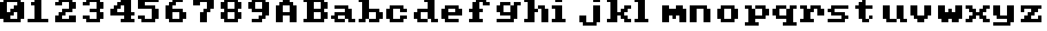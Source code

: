 SplineFontDB: 3.0
FontName: Sierra1
FullName: Sierra1
FamilyName: Sierra1
Weight: Book
Copyright: Copyright (c) 2018, Fabrizio,,,
Version: 001.000
ItalicAngle: 0
UnderlinePosition: -120
UnderlineWidth: 40
Ascent: 640
Descent: 160
InvalidEm: 0
sfntRevision: 0x00010000
LayerCount: 2
Layer: 0 1 "Back" 1
Layer: 1 1 "Fore" 0
XUID: [1021 183 -1231347742 5813814]
StyleMap: 0x0000
FSType: 0
OS2Version: 4
OS2_WeightWidthSlopeOnly: 0
OS2_UseTypoMetrics: 1
CreationTime: 1536677697
ModificationTime: 1537133884
PfmFamily: 17
TTFWeight: 400
TTFWidth: 5
LineGap: 72
VLineGap: 0
Panose: 2 0 5 3 0 0 0 0 0 0
OS2TypoAscent: 640
OS2TypoAOffset: 0
OS2TypoDescent: -160
OS2TypoDOffset: 0
OS2TypoLinegap: 72
OS2WinAscent: 800
OS2WinAOffset: 0
OS2WinDescent: 0
OS2WinDOffset: 0
HheadAscent: 800
HheadAOffset: 0
HheadDescent: 0
HheadDOffset: 0
OS2SubXSize: 520
OS2SubYSize: 560
OS2SubXOff: 0
OS2SubYOff: 112
OS2SupXSize: 520
OS2SupYSize: 560
OS2SupXOff: 0
OS2SupYOff: 384
OS2StrikeYSize: 39
OS2StrikeYPos: 207
OS2Vendor: 'PfEd'
OS2CodePages: 00000001.00000000
OS2UnicodeRanges: 00000001.00000000.00000000.00000000
MarkAttachClasses: 1
DEI: 91125
ShortTable: cvt  2
  26
  507
EndShort
ShortTable: maxp 16
  1
  0
  6
  32
  8
  0
  0
  2
  0
  1
  1
  0
  64
  46
  0
  0
EndShort
LangName: 1033 "" "" "Regular" "FontForge 2.0 : Sierra1 : 13-9-2018"
GaspTable: 1 65535 2 0
Encoding: UnicodeBmp
UnicodeInterp: none
NameList: AGL For New Fonts
DisplaySize: -48
AntiAlias: 1
FitToEm: 0
WinInfo: 64 16 4
BeginPrivate: 0
EndPrivate
Grid
-1099 1040 m 0
 -1099 -560 l 1024
EndSplineSet
BeginChars: 65539 42

StartChar: .notdef
Encoding: 65536 -1 0
Width: 288
Flags: W
TtInstrs:
PUSHB_2
 1
 0
MDAP[rnd]
ALIGNRP
PUSHB_3
 7
 4
 0
MIRP[min,rnd,black]
SHP[rp2]
PUSHB_2
 6
 5
MDRP[rp0,min,rnd,grey]
ALIGNRP
PUSHB_3
 3
 2
 0
MIRP[min,rnd,black]
SHP[rp2]
SVTCA[y-axis]
PUSHB_2
 3
 0
MDAP[rnd]
ALIGNRP
PUSHB_3
 5
 4
 0
MIRP[min,rnd,black]
SHP[rp2]
PUSHB_3
 7
 6
 1
MIRP[rp0,min,rnd,grey]
ALIGNRP
PUSHB_3
 1
 2
 0
MIRP[min,rnd,black]
SHP[rp2]
EndTTInstrs
LayerCount: 2
Fore
SplineSet
26 0 m 1,0,-1
 26 533 l 1,1,-1
 236 533 l 1,2,-1
 236 0 l 1,3,-1
 26 0 l 1,0,-1
52 26 m 1,4,-1
 210 26 l 1,5,-1
 210 507 l 1,6,-1
 52 507 l 1,7,-1
 52 26 l 1,4,-1
EndSplineSet
EndChar

StartChar: .null
Encoding: 65537 -1 1
Width: 0
Flags: W
LayerCount: 2
EndChar

StartChar: nonmarkingreturn
Encoding: 65538 -1 2
Width: 266
Flags: W
LayerCount: 2
EndChar

StartChar: zero
Encoding: 48 48 3
Width: 800
Flags: W
LayerCount: 2
Fore
SplineSet
400 500 m 1,0,-1
 500 500 l 1,1,-1
 500 300 l 1,2,-1
 400 300 l 1,3,-1
 400 500 l 1,0,-1
300 400 m 1,4,-1
 400 400 l 1,5,-1
 400 200 l 1,6,-1
 300 200 l 1,7,-1
 300 400 l 1,4,-1
200 300 m 1,8,-1
 300 300 l 1,9,-1
 300 100 l 1,10,-1
 200 100 l 1,11,-1
 200 300 l 1,8,-1
0 600 m 1,12,-1
 200 600 l 1,13,-1
 200 100 l 1,14,-1
 0 100 l 1,15,-1
 0 600 l 1,12,-1
500 600 m 1,16,-1
 700 600 l 1,17,-1
 700 100 l 1,18,-1
 500 100 l 1,19,-1
 500 600 l 1,16,-1
100 700 m 1,20,-1
 600 700 l 1,21,-1
 600 600 l 1,22,-1
 100 600 l 1,23,-1
 100 700 l 1,20,-1
100 100 m 1,24,-1
 600 100 l 1,25,-1
 600 0 l 1,26,-1
 100 0 l 5,27,-1
 100 100 l 1,24,-1
EndSplineSet
EndChar

StartChar: one
Encoding: 49 49 4
Width: 800
Flags: W
LayerCount: 2
Fore
SplineSet
100 600 m 1,0,-1
 200 600 l 1,1,-1
 200 500 l 1,2,-1
 100 500 l 1,3,-1
 100 600 l 1,0,-1
200 700 m 1,4,-1
 400 700 l 1,5,-1
 400 100 l 1,6,-1
 200 100 l 1,7,-1
 200 700 l 1,4,-1
0 100 m 1,8,-1
 600 100 l 1,9,-1
 600 0 l 1,10,-1
 0 0 l 1,11,-1
 0 100 l 1,8,-1
EndSplineSet
EndChar

StartChar: two
Encoding: 50 50 5
Width: 800
Flags: W
LayerCount: 2
Fore
SplineSet
0 600 m 1,0,-1
 200 600 l 1,1,-1
 200 500 l 1,2,-1
 0 500 l 1,3,-1
 0 600 l 1,0,-1
100 700 m 1,4,-1
 500 700 l 1,5,-1
 500 600 l 1,6,-1
 100 600 l 5,7,-1
 100 700 l 1,4,-1
400 600 m 1,8,-1
 600 600 l 1,9,-1
 600 400 l 1,10,-1
 400 400 l 1,11,-1
 400 600 l 1,8,-1
200 400 m 1,12,-1
 500 400 l 1,13,-1
 500 300 l 1,14,-1
 200 300 l 1,15,-1
 200 400 l 1,12,-1
100 300 m 1,16,-1
 300 300 l 1,17,-1
 300 200 l 1,18,-1
 100 200 l 1,19,-1
 100 300 l 1,16,-1
400 200 m 1,20,-1
 600 200 l 1,21,-1
 600 100 l 1,22,-1
 400 100 l 1,23,-1
 400 200 l 1,20,-1
0 200 m 1,24,-1
 200 200 l 1,25,-1
 200 100 l 1,26,-1
 0 100 l 1,27,-1
 0 200 l 1,24,-1
0 100 m 1,28,-1
 600 100 l 1,29,-1
 600 0 l 1,30,-1
 0 0 l 1,31,-1
 0 100 l 1,28,-1
EndSplineSet
EndChar

StartChar: three
Encoding: 51 51 6
Width: 800
VWidth: 0
LayerCount: 2
Fore
SplineSet
200 400 m 1,0,-1
 500 400 l 1,1,-1
 500 300 l 1,2,-1
 200 300 l 1,3,-1
 200 400 l 1,0,-1
400 400 m 1,4,-1
 600 400 l 1,5,-1
 600 600 l 1,6,-1
 400 600 l 1,7,-1
 400 400 l 1,4,-1
100 600 m 1,8,-1
 500 600 l 1,9,-1
 500 700 l 1,10,-1
 100 700 l 1,11,-1
 100 600 l 1,8,-1
0 600 m 1025,12,-1
0 500 m 1,13,-1
 200 500 l 1,14,-1
 200 600 l 1,15,-1
 0 600 l 1,16,-1
 0 500 l 1,13,-1
400 300 m 1,17,-1
 600 300 l 1,18,-1
 600 100 l 1,19,-1
 400 100 l 1,20,-1
 400 300 l 1,17,-1
100 100 m 1,21,-1
 500 100 l 1,22,-1
 500 0 l 1,23,-1
 100 0 l 1,24,-1
 100 100 l 1,21,-1
0 200 m 1,25,-1
 200 200 l 1,26,-1
 200 100 l 1,27,-1
 0 100 l 1,28,-1
 0 200 l 1,25,-1
EndSplineSet
EndChar

StartChar: four
Encoding: 52 52 7
Width: 800
VWidth: 0
LayerCount: 2
Fore
SplineSet
300 700 m 1,0,-1
 400 700 l 1,1,-1
 400 600 l 1,2,-1
 300 600 l 5,3,-1
 300 700 l 1,0,-1
200 600 m 1,4,-1
 400 600 l 1,5,-1
 400 500 l 1,6,-1
 200 500 l 1,7,-1
 200 600 l 1,4,-1
100 500 m 1,8,-1
 300 500 l 1,9,-1
 300 400 l 1,10,-1
 100 400 l 1,11,-1
 100 500 l 1,8,-1
400 700 m 1,12,-1
 600 700 l 1,13,-1
 600 300 l 1,14,-1
 400 300 l 1,15,-1
 400 700 l 1,12,-1
0 300 m 1025,16,-1
0 400 m 1,17,-1
 200 400 l 1,18,-1
 200 300 l 1,19,-1
 0 300 l 1,20,-1
 0 400 l 1,17,-1
400 200 m 1,21,-1
 600 200 l 1,22,-1
 600 100 l 1,23,-1
 400 100 l 1,24,-1
 400 200 l 1,21,-1
300 100 m 1,25,-1
 700 100 l 1,26,-1
 700 0 l 1,27,-1
 300 0 l 1,28,-1
 300 100 l 1,25,-1
0 300 m 1,29,-1
 700 300 l 1,30,-1
 700 200 l 1,31,-1
 0 200 l 1,32,-1
 0 300 l 1,29,-1
EndSplineSet
EndChar

StartChar: space
Encoding: 32 32 8
Width: 800
VWidth: 0
Flags: W
LayerCount: 2
EndChar

StartChar: five
Encoding: 53 53 9
Width: 800
VWidth: 0
LayerCount: 2
Fore
SplineSet
0 700 m 1,0,-1
 600 700 l 1,1,-1
 600 600 l 1,2,-1
 0 600 l 5,3,-1
 0 700 l 1,0,-1
0 600 m 1,4,-1
 200 600 l 1,5,-1
 200 500 l 1,6,-1
 0 500 l 1,7,-1
 0 600 l 1,4,-1
0 500 m 1,8,-1
 500 500 l 1,9,-1
 500 400 l 1,10,-1
 0 400 l 1,11,-1
 0 500 l 1,8,-1
400 400 m 1,12,-1
 600 400 l 1,13,-1
 600 100 l 1,14,-1
 400 100 l 1,15,-1
 400 400 l 1,12,-1
100 100 m 1,16,-1
 500 100 l 1,17,-1
 500 0 l 1,18,-1
 100 0 l 1,19,-1
 100 100 l 1,16,-1
0 200 m 1,20,-1
 200 200 l 1,21,-1
 200 100 l 1,22,-1
 0 100 l 1,23,-1
 0 200 l 1,20,-1
EndSplineSet
EndChar

StartChar: six
Encoding: 54 54 10
Width: 800
VWidth: 0
LayerCount: 2
Fore
SplineSet
200 700 m 1,0,-1
 500 700 l 1,1,-1
 500 600 l 1,2,-1
 200 600 l 5,3,-1
 200 700 l 1,0,-1
100 600 m 1,4,-1
 300 600 l 1,5,-1
 300 500 l 1,6,-1
 100 500 l 1,7,-1
 100 600 l 1,4,-1
200 400 m 1,8,-1
 500 400 l 1,9,-1
 500 300 l 1,10,-1
 200 300 l 1,11,-1
 200 400 l 1,8,-1
481 252 m 1025,12,-1
400 300 m 1,13,-1
 600 300 l 1,14,-1
 600 100 l 1,15,-1
 400 100 l 1,16,-1
 400 300 l 1,13,-1
0 500 m 1,17,-1
 200 500 l 1,18,-1
 200 100 l 1,19,-1
 0 100 l 1,20,-1
 0 500 l 1,17,-1
100 100 m 1,21,-1
 500 100 l 1,22,-1
 500 0 l 1,23,-1
 100 0 l 1,24,-1
 100 100 l 1,21,-1
EndSplineSet
EndChar

StartChar: seven
Encoding: 55 55 11
Width: 800
VWidth: 0
LayerCount: 2
Fore
SplineSet
200 300 m 1,0,-1
 400 300 l 1,1,-1
 400 0 l 1,2,-1
 200 0 l 5,3,-1
 200 300 l 1,0,-1
300 400 m 1,4,-1
 500 400 l 1,5,-1
 500 300 l 1,6,-1
 300 300 l 1,7,-1
 300 400 l 1,4,-1
400 600 m 1,8,-1
 600 600 l 1,9,-1
 600 400 l 1,10,-1
 400 400 l 1,11,-1
 400 600 l 1,8,-1
200 700 m 1,12,-1
 600 700 l 1,13,-1
 600 600 l 1,14,-1
 200 600 l 1,15,-1
 200 700 l 1,12,-1
0 700 m 1,16,-1
 200 700 l 1,17,-1
 200 500 l 1,18,-1
 0 500 l 1,19,-1
 0 700 l 1,16,-1
EndSplineSet
EndChar

StartChar: eight
Encoding: 56 56 12
Width: 800
VWidth: 0
LayerCount: 2
Fore
SplineSet
100 700 m 1,0,-1
 500 700 l 1,1,-1
 500 600 l 5,2,-1
 100 600 l 1,3,-1
 100 700 l 1,0,-1
100 400 m 1,4,-1
 500 400 l 1,5,-1
 500 300 l 1,6,-1
 100 300 l 1,7,-1
 100 400 l 1,4,-1
400 600 m 1,8,-1
 600 600 l 1,9,-1
 600 400 l 1,10,-1
 400 400 l 1,11,-1
 400 600 l 1,8,-1
0 600 m 1,12,-1
 200 600 l 1,13,-1
 200 400 l 1,14,-1
 0 400 l 1,15,-1
 0 600 l 1,12,-1
100 100 m 1,16,-1
 500 100 l 1,17,-1
 500 0 l 1,18,-1
 100 0 l 1,19,-1
 100 100 l 1,16,-1
400 300 m 1,20,-1
 600 300 l 1,21,-1
 600 100 l 1,22,-1
 400 100 l 1,23,-1
 400 300 l 1,20,-1
0 300 m 1,24,-1
 200 300 l 1,25,-1
 200 100 l 1,26,-1
 0 100 l 1,27,-1
 0 300 l 1,24,-1
EndSplineSet
EndChar

StartChar: nine
Encoding: 57 57 13
Width: 800
VWidth: 0
LayerCount: 2
Fore
SplineSet
100 400 m 1,0,-1
 400 400 l 1,1,-1
 400 300 l 5,2,-1
 100 300 l 1,3,-1
 100 400 l 1,0,-1
0 600 m 1,4,-1
 200 600 l 1,5,-1
 200 400 l 1,6,-1
 0 400 l 1,7,-1
 0 600 l 1,4,-1
100 700 m 1,8,-1
 500 700 l 1,9,-1
 500 600 l 1,10,-1
 100 600 l 1,11,-1
 100 700 l 1,8,-1
400 600 m 1,12,-1
 600 600 l 1,13,-1
 600 200 l 1,14,-1
 400 200 l 1,15,-1
 400 600 l 1,12,-1
300 200 m 1,16,-1
 500 200 l 1,17,-1
 500 100 l 1,18,-1
 300 100 l 1,19,-1
 300 200 l 1,16,-1
100 100 m 1,20,-1
 400 100 l 1,21,-1
 400 0 l 1,22,-1
 100 0 l 1,23,-1
 100 100 l 1,20,-1
EndSplineSet
EndChar

StartChar: a
Encoding: 97 97 14
Width: 800
VWidth: 0
LayerCount: 2
Fore
SplineSet
100 500 m 1,0,-1
 500 500 l 1,1,-1
 500 400 l 1,2,-1
 100 400 l 1,3,-1
 100 500 l 1,0,-1
100 300 m 1,4,-1
 400 300 l 1,5,-1
 400 200 l 1,6,-1
 100 200 l 5,7,-1
 100 300 l 1,4,-1
400 400 m 1,8,-1
 600 400 l 1,9,-1
 600 100 l 1,10,-1
 400 100 l 1,11,-1
 400 400 l 1,8,-1
500 100 m 1,12,-1
 700 100 l 1,13,-1
 700 0 l 1,14,-1
 500 0 l 1,15,-1
 500 100 l 1,12,-1
100 100 m 1,16,-1
 400 100 l 1,17,-1
 400 0 l 1,18,-1
 100 0 l 1,19,-1
 100 100 l 1,16,-1
221 92 m 1025,20,-1
221 92 m 1025,21,-1
0 100 m 1025,22,-1
0 100 m 1025,23,-1
0 200 m 1,24,-1
 200 200 l 1,25,-1
 200 100 l 5,26,-1
 0 100 l 1,27,-1
 0 200 l 1,24,-1
611 654 m 1025,28,-1
-425 500 m 1025,29,-1
EndSplineSet
EndChar

StartChar: b
Encoding: 98 98 15
Width: 800
VWidth: 0
LayerCount: 2
Fore
SplineSet
0 700 m 1,0,-1
 100 700 l 1,1,-1
 100 600 l 5,2,-1
 0 600 l 1,3,-1
 0 700 l 1,0,-1
500 300 m 1,4,-1
 700 300 l 1,5,-1
 700 100 l 1,6,-1
 500 100 l 1,7,-1
 500 300 l 1,4,-1
300 400 m 1,8,-1
 600 400 l 1,9,-1
 600 300 l 1,10,-1
 300 300 l 1,11,-1
 300 400 l 1,8,-1
100 700 m 1,12,-1
 300 700 l 1,13,-1
 300 100 l 1,14,-1
 100 100 l 1,15,-1
 100 700 l 1,12,-1
300 100 m 1,16,-1
 600 100 l 1,17,-1
 600 0 l 1,18,-1
 300 0 l 1,19,-1
 300 100 l 1,16,-1
0 100 m 1,20,-1
 200 100 l 1,21,-1
 200 0 l 1,22,-1
 0 0 l 1,23,-1
 0 100 l 1,20,-1
EndSplineSet
EndChar

StartChar: c
Encoding: 99 99 16
Width: 800
VWidth: 0
LayerCount: 2
Fore
SplineSet
400 400 m 1,0,-1
 600 400 l 1,1,-1
 600 300 l 5,2,-1
 400 300 l 1,3,-1
 400 400 l 1,0,-1
400 200 m 1,4,-1
 600 200 l 1,5,-1
 600 100 l 1,6,-1
 400 100 l 1,7,-1
 400 200 l 1,4,-1
100 500 m 1,8,-1
 500 500 l 1,9,-1
 500 400 l 1,10,-1
 100 400 l 1,11,-1
 100 500 l 1,8,-1
100 100 m 1,12,-1
 500 100 l 1,13,-1
 500 0 l 1,14,-1
 100 0 l 1,15,-1
 100 100 l 1,12,-1
0 400 m 1,16,-1
 200 400 l 1,17,-1
 200 100 l 1,18,-1
 0 100 l 1,19,-1
 0 400 l 1,16,-1
EndSplineSet
EndChar

StartChar: d
Encoding: 100 100 17
Width: 800
VWidth: 0
LayerCount: 2
Fore
SplineSet
300 700 m 1,0,-1
 400 700 l 1,1,-1
 400 600 l 1,2,-1
 300 600 l 1,3,-1
 300 700 l 1,0,-1
100 400 m 1,4,-1
 400 400 l 1,5,-1
 400 300 l 1,6,-1
 100 300 l 1,7,-1
 100 400 l 1,4,-1
500 100 m 1,8,-1
 700 100 l 1,9,-1
 700 0 l 1,10,-1
 500 0 l 1,11,-1
 500 100 l 1,8,-1
400 700 m 1,12,-1
 600 700 l 1,13,-1
 600 100 l 1,14,-1
 400 100 l 1,15,-1
 400 700 l 1,12,-1
100 100 m 1,16,-1
 400 100 l 1,17,-1
 400 0 l 1,18,-1
 100 0 l 1,19,-1
 100 100 l 1,16,-1
0 300 m 1,20,-1
 200 300 l 1,21,-1
 200 100 l 1,22,-1
 0 100 l 1,23,-1
 0 300 l 1,20,-1
EndSplineSet
EndChar

StartChar: e
Encoding: 101 101 18
Width: 800
VWidth: 0
LayerCount: 2
Fore
SplineSet
100 500 m 1,0,-1
 500 500 l 1,1,-1
 500 400 l 1,2,-1
 100 400 l 1,3,-1
 100 500 l 1,0,-1
400 400 m 1,4,-1
 600 400 l 1,5,-1
 600 300 l 1,6,-1
 400 300 l 1,7,-1
 400 400 l 1,4,-1
200 300 m 1,8,-1
 600 300 l 1,9,-1
 600 200 l 1,10,-1
 200 200 l 1,11,-1
 200 300 l 1,8,-1
100 100 m 1,12,-1
 500 100 l 1,13,-1
 500 0 l 1,14,-1
 100 0 l 1,15,-1
 100 100 l 1,12,-1
0 400 m 1,16,-1
 200 400 l 1,17,-1
 200 100 l 1,18,-1
 0 100 l 1,19,-1
 0 400 l 1,16,-1
EndSplineSet
EndChar

StartChar: f
Encoding: 102 102 19
Width: 800
VWidth: 0
LayerCount: 2
Fore
SplineSet
400 600 m 1,0,-1
 600 600 l 1,1,-1
 600 500 l 5,2,-1
 400 500 l 1,3,-1
 400 600 l 1,0,-1
200 700 m 1,4,-1
 500 700 l 1,5,-1
 500 600 l 1,6,-1
 200 600 l 1,7,-1
 200 700 l 1,4,-1
300 400 m 1,8,-1
 400 400 l 1,9,-1
 400 300 l 1,10,-1
 300 300 l 1,11,-1
 300 400 l 1,8,-1
0 400 m 1,12,-1
 100 400 l 1,13,-1
 100 300 l 1,14,-1
 0 300 l 1,15,-1
 0 400 l 1,12,-1
100 600 m 1,16,-1
 300 600 l 1,17,-1
 300 100 l 1,18,-1
 100 100 l 1,19,-1
 100 600 l 1,16,-1
0 100 m 1,20,-1
 400 100 l 1,21,-1
 400 0 l 1,22,-1
 0 0 l 1,23,-1
 0 100 l 1,20,-1
EndSplineSet
EndChar

StartChar: g
Encoding: 103 103 20
Width: 801
VWidth: 0
Flags: W
LayerCount: 2
Fore
SplineSet
500 600 m 1,0,-1
 700 600 l 1,1,-1
 700 500 l 5,2,-1
 500 500 l 1,3,-1
 500 600 l 1,0,-1
102 600 m 1,4,-1
 400 600 l 1,5,-1
 400 500 l 1,6,-1
 100 500 l 1,7,-1
 102 600 l 1,4,-1
0 500 m 1,8,-1
 200 500 l 1,9,-1
 200 300 l 1,10,-1
 0 300 l 1,11,-1
 0 500 l 1,8,-1
138 208 m 1025,12,-1
100 300 m 1,13,-1
 400 300 l 1,14,-1
 400 200 l 1,15,-1
 100 200 l 1,16,-1
 100 300 l 1,13,-1
400 500 m 1,17,-1
 600 500 l 1,18,-1
 600 100 l 1,19,-1
 400 100 l 1,20,-1
 400 500 l 1,17,-1
1 100 m 1,21,-1
 500 100 l 1,22,-1
 500 0 l 1,23,-1
 1 0 l 1,24,-1
 1 100 l 1,21,-1
EndSplineSet
EndChar

StartChar: h
Encoding: 104 104 21
Width: 800
VWidth: 0
LayerCount: 2
Fore
SplineSet
400 500 m 1,0,-1
 600 500 l 1,1,-1
 600 400 l 5,2,-1
 400 400 l 1,3,-1
 400 500 l 1,0,-1
300 400 m 1,4,-1
 400 400 l 1,5,-1
 400 300 l 1,6,-1
 300 300 l 1,7,-1
 300 400 l 1,4,-1
500 400 m 1,8,-1
 700 400 l 1,9,-1
 700 0 l 1,10,-1
 500 0 l 1,11,-1
 500 400 l 1,8,-1
0 700 m 1,12,-1
 100 700 l 1,13,-1
 100 600 l 1,14,-1
 0 600 l 1,15,-1
 0 700 l 1,12,-1
100 700 m 1,16,-1
 300 700 l 1,17,-1
 300 100 l 1,18,-1
 100 100 l 1,19,-1
 100 700 l 1,16,-1
0 100 m 1,20,-1
 300 100 l 1,21,-1
 300 0 l 1,22,-1
 0 0 l 1,23,-1
 0 100 l 1,20,-1
115 276 m 1025,24,-1
EndSplineSet
EndChar

StartChar: i
Encoding: 105 105 22
Width: 800
VWidth: 0
LayerCount: 2
Fore
SplineSet
0 500 m 1,0,-1
 100 500 l 1,1,-1
 100 400 l 1,2,-1
 0 400 l 1,3,-1
 0 500 l 1,0,-1
100 700 m 5,4,-1
 300 700 l 1,5,-1
 300 600 l 1,6,-1
 100 600 l 1,7,-1
 100 700 l 5,4,-1
100 500 m 1,8,-1
 300 500 l 1,9,-1
 300 100 l 1,10,-1
 100 100 l 1,11,-1
 100 500 l 1,8,-1
0 100 m 1,12,-1
 400 100 l 1,13,-1
 400 0 l 1,14,-1
 0 0 l 1,15,-1
 0 100 l 1,12,-1
EndSplineSet
EndChar

StartChar: j
Encoding: 106 106 23
Width: 800
VWidth: 0
LayerCount: 2
Fore
SplineSet
120 476 m 1025,0,-1
120 476 m 1025,1,-1
152 478 m 1025,2,-1
158 490 m 1025,3,-1
400 700 m 1,4,-1
 600 700 l 1,5,-1
 600 600 l 1,6,-1
 400 600 l 5,7,-1
 400 700 l 1,4,-1
288 570 m 1025,8,-1
400 500 m 1,9,-1
 600 500 l 1,10,-1
 600 0 l 1,11,-1
 400 0 l 1,12,-1
 400 500 l 1,9,-1
100 0 m 1,13,-1
 500 0 l 1,14,-1
 500 -100 l 1,15,-1
 100 -100 l 1,16,-1
 100 0 l 1,13,-1
0 200 m 1,17,-1
 200 200 l 1,18,-1
 200 0 l 1,19,-1
 0 0 l 1,20,-1
 0 200 l 1,17,-1
EndSplineSet
EndChar

StartChar: k
Encoding: 107 107 24
Width: 800
VWidth: 0
LayerCount: 2
Fore
SplineSet
500 500 m 1,0,-1
 700 500 l 1,1,-1
 700 400 l 5,2,-1
 500 400 l 1,3,-1
 500 500 l 1,0,-1
400 400 m 1,4,-1
 600 400 l 1,5,-1
 600 300 l 1,6,-1
 400 300 l 1,7,-1
 400 400 l 1,4,-1
500 100 m 1,8,-1
 700 100 l 1,9,-1
 700 0 l 1,10,-1
 500 0 l 1,11,-1
 500 100 l 1,8,-1
563 402 m 1025,12,-1
400 200 m 1,13,-1
 600 200 l 1,14,-1
 600 100 l 1,15,-1
 400 100 l 1,16,-1
 400 200 l 1,13,-1
300 300 m 1,17,-1
 500 300 l 1,18,-1
 500 200 l 1,19,-1
 300 200 l 1,20,-1
 300 300 l 1,17,-1
0 700 m 1,21,-1
 100 700 l 1,22,-1
 100 600 l 1,23,-1
 0 600 l 1,24,-1
 0 700 l 1,21,-1
100 700 m 1,25,-1
 300 700 l 1,26,-1
 300 100 l 1,27,-1
 100 100 l 1,28,-1
 100 700 l 1,25,-1
0 100 m 1,29,-1
 300 100 l 1,30,-1
 300 0 l 1,31,-1
 0 0 l 1,32,-1
 0 100 l 1,29,-1
EndSplineSet
EndChar

StartChar: l
Encoding: 108 108 25
Width: 800
VWidth: 0
LayerCount: 2
Fore
SplineSet
0 700 m 1,0,-1
 100 700 l 1,1,-1
 100 600 l 5,2,-1
 0 600 l 1,3,-1
 0 700 l 1,0,-1
100 700 m 1,4,-1
 300 700 l 1,5,-1
 300 100 l 1,6,-1
 100 100 l 1,7,-1
 100 700 l 1,4,-1
0 100 m 1,8,-1
 400 100 l 1,9,-1
 400 0 l 1,10,-1
 0 0 l 1,11,-1
 0 100 l 1,8,-1
EndSplineSet
EndChar

StartChar: m
Encoding: 109 109 26
Width: 800
VWidth: 0
LayerCount: 2
Fore
SplineSet
400 500 m 1,0,-1
 600 500 l 1,1,-1
 600 400 l 5,2,-1
 400 400 l 1,3,-1
 400 500 l 1,0,-1
300 200 m 1,4,-1
 400 200 l 1,5,-1
 400 100 l 1,6,-1
 300 100 l 1,7,-1
 300 200 l 1,4,-1
500 200 m 1,8,-1
 700 200 l 1,9,-1
 700 0 l 1,10,-1
 500 0 l 1,11,-1
 500 200 l 1,8,-1
200 400 m 1,12,-1
 700 400 l 1,13,-1
 700 200 l 1,14,-1
 200 200 l 1,15,-1
 200 400 l 1,12,-1
0 500 m 1,16,-1
 200 500 l 1,17,-1
 200 0 l 1,18,-1
 0 0 l 1,19,-1
 0 500 l 1,16,-1
EndSplineSet
EndChar

StartChar: n
Encoding: 110 110 27
Width: 800
VWidth: 0
LayerCount: 2
Fore
SplineSet
400 400 m 1,0,-1
 600 400 l 1,1,-1
 600 0 l 5,2,-1
 400 0 l 1,3,-1
 400 400 l 1,0,-1
287 372 m 1025,4,-1
1407 454 m 1025,5,-1
200 500 m 1,6,-1
 500 500 l 1,7,-1
 500 400 l 1,8,-1
 200 400 l 1,9,-1
 200 500 l 1,6,-1
0 500 m 1,10,-1
 200 500 l 1,11,-1
 200 0 l 1,12,-1
 0 0 l 1,13,-1
 0 500 l 1,10,-1
EndSplineSet
EndChar

StartChar: o
Encoding: 111 111 28
Width: 800
VWidth: 0
LayerCount: 2
Fore
SplineSet
600 100 m 1,0,-1
 400 100 l 1,1,-1
 400 400 l 1,2,-1
 600 400 l 1,3,-1
 600 100 l 1,0,-1
500 400 m 1,4,-1
 100 400 l 1,5,-1
 100 500 l 1,6,-1
 500 500 l 1,7,-1
 500 400 l 1,4,-1
0 400 m 1,8,-1
 200 400 l 1,9,-1
 200 100 l 1,10,-1
 0 100 l 1,11,-1
 0 400 l 1,8,-1
100 100 m 1,12,-1
 500 100 l 1,13,-1
 500 0 l 1,14,-1
 100 0 l 1,15,-1
 100 100 l 1,12,-1
EndSplineSet
EndChar

StartChar: p
Encoding: 112 112 29
Width: 800
VWidth: 0
LayerCount: 2
Fore
SplineSet
300 200 m 5,0,-1
 600 200 l 5,1,-1
 600 100 l 5,2,-1
 300 100 l 5,3,-1
 300 200 l 5,0,-1
500 400 m 5,4,-1
 700 400 l 5,5,-1
 700 200 l 5,6,-1
 500 200 l 5,7,-1
 500 400 l 5,4,-1
300 500 m 5,8,-1
 600 500 l 5,9,-1
 600 400 l 5,10,-1
 300 400 l 5,11,-1
 300 500 l 5,8,-1
0 500 m 5,12,-1
 200 500 l 5,13,-1
 200 400 l 5,14,-1
 0 400 l 5,15,-1
 0 500 l 5,12,-1
100 400 m 5,16,-1
 300 400 l 5,17,-1
 300 0 l 5,18,-1
 100 0 l 5,19,-1
 100 400 l 5,16,-1
0 0 m 5,20,-1
 400 0 l 5,21,-1
 400 -100 l 5,22,-1
 0 -100 l 5,23,-1
 0 0 l 5,20,-1
EndSplineSet
EndChar

StartChar: q
Encoding: 113 113 30
Width: 800
VWidth: 0
Flags: W
LayerCount: 2
Fore
SplineSet
400 200 m 1,0,-1
 100 200 l 1,1,-1
 100 100 l 1,2,-1
 400 100 l 1,3,-1
 400 200 l 1,0,-1
200 400 m 1,4,-1
 0 400 l 1,5,-1
 0 200 l 5,6,-1
 200 200 l 5,7,-1
 200 400 l 1,4,-1
400 500 m 1,8,-1
 100 500 l 1,9,-1
 100 400 l 1,10,-1
 400 400 l 1,11,-1
 400 500 l 1,8,-1
700 500 m 1,12,-1
 500 500 l 1,13,-1
 500 400 l 1,14,-1
 700 400 l 1,15,-1
 700 500 l 1,12,-1
600 400 m 1,16,-1
 400 400 l 1,17,-1
 400 0 l 1,18,-1
 600 0 l 1,19,-1
 600 400 l 1,16,-1
700 0 m 1,20,-1
 300 0 l 1,21,-1
 300 -100 l 1,22,-1
 700 -100 l 1,23,-1
 700 0 l 1,20,-1
EndSplineSet
EndChar

StartChar: r
Encoding: 114 114 31
Width: 800
VWidth: 0
LayerCount: 2
Fore
SplineSet
500 400 m 1,0,-1
 700 400 l 1,1,-1
 700 200 l 5,2,-1
 500 200 l 1,3,-1
 500 400 l 1,0,-1
400 500 m 1,4,-1
 600 500 l 1,5,-1
 600 400 l 1,6,-1
 400 400 l 1,7,-1
 400 500 l 1,4,-1
300 500 m 1,8,-1
 400 500 l 1,9,-1
 400 300 l 1,10,-1
 300 300 l 1,11,-1
 300 500 l 1,8,-1
0 500 m 1,12,-1
 200 500 l 1,13,-1
 200 400 l 1,14,-1
 0 400 l 1,15,-1
 0 500 l 1,12,-1
100 400 m 1,16,-1
 300 400 l 1,17,-1
 300 100 l 1,18,-1
 100 100 l 1,19,-1
 100 400 l 1,16,-1
0 100 m 1,20,-1
 400 100 l 1,21,-1
 400 0 l 1,22,-1
 0 0 l 1,23,-1
 0 100 l 1,20,-1
EndSplineSet
EndChar

StartChar: s
Encoding: 115 115 32
Width: 800
VWidth: 0
LayerCount: 2
Fore
SplineSet
100 500 m 1,0,-1
 600 500 l 1,1,-1
 600 400 l 1,2,-1
 100 400 l 5,3,-1
 100 500 l 1,0,-1
0 400 m 1,4,-1
 200 400 l 1,5,-1
 200 300 l 1,6,-1
 0 300 l 1,7,-1
 0 400 l 1,4,-1
100 300 m 1,8,-1
 500 300 l 1,9,-1
 500 200 l 1,10,-1
 100 200 l 1,11,-1
 100 300 l 1,8,-1
400 200 m 1,12,-1
 600 200 l 1,13,-1
 600 100 l 1,14,-1
 400 100 l 1,15,-1
 400 200 l 1,12,-1
0 100 m 1,16,-1
 500 100 l 1,17,-1
 500 0 l 1,18,-1
 0 0 l 1,19,-1
 0 100 l 1,16,-1
EndSplineSet
EndChar

StartChar: t
Encoding: 116 116 33
Width: 800
VWidth: 0
LayerCount: 2
Fore
SplineSet
400 200 m 1,0,-1
 500 200 l 1,1,-1
 500 100 l 5,2,-1
 400 100 l 1,3,-1
 400 200 l 1,0,-1
200 100 m 1,4,-1
 400 100 l 1,5,-1
 400 0 l 1,6,-1
 200 0 l 1,7,-1
 200 100 l 1,4,-1
300 500 m 1,8,-1
 500 500 l 1,9,-1
 500 400 l 1,10,-1
 300 400 l 1,11,-1
 300 500 l 1,8,-1
0 500 m 1,12,-1
 100 500 l 1,13,-1
 100 400 l 1,14,-1
 0 400 l 1,15,-1
 0 500 l 1,12,-1
200 700 m 1,16,-1
 300 700 l 1,17,-1
 300 600 l 1,18,-1
 200 600 l 1,19,-1
 200 700 l 1,16,-1
100 600 m 1,20,-1
 300 600 l 1,21,-1
 300 100 l 1,22,-1
 100 100 l 1,23,-1
 100 600 l 1,20,-1
EndSplineSet
EndChar

StartChar: u
Encoding: 117 117 34
Width: 800
VWidth: 0
LayerCount: 2
Fore
SplineSet
500 100 m 1,0,-1
 700 100 l 1,1,-1
 700 0 l 5,2,-1
 500 0 l 1,3,-1
 500 100 l 1,0,-1
400 500 m 1,4,-1
 600 500 l 1,5,-1
 600 100 l 1,6,-1
 400 100 l 1,7,-1
 400 500 l 1,4,-1
0 500 m 1,8,-1
 200 500 l 1,9,-1
 200 100 l 1,10,-1
 0 100 l 1,11,-1
 0 500 l 1,8,-1
100 100 m 1,12,-1
 400 100 l 1,13,-1
 400 0 l 1,14,-1
 100 0 l 1,15,-1
 100 100 l 1,12,-1
EndSplineSet
EndChar

StartChar: v
Encoding: 118 118 35
Width: 800
VWidth: 0
LayerCount: 2
Fore
SplineSet
400 500 m 1,0,-1
 600 500 l 1,1,-1
 600 200 l 5,2,-1
 400 200 l 1,3,-1
 400 500 l 1,0,-1
0 500 m 1,4,-1
 200 500 l 1,5,-1
 200 200 l 1,6,-1
 0 200 l 1,7,-1
 0 500 l 1,4,-1
100 200 m 1,8,-1
 500 200 l 1,9,-1
 500 100 l 1,10,-1
 100 100 l 1,11,-1
 100 200 l 1,8,-1
200 100 m 1,12,-1
 400 100 l 1,13,-1
 400 0 l 1,14,-1
 200 0 l 1,15,-1
 200 100 l 1,12,-1
EndSplineSet
EndChar

StartChar: w
Encoding: 119 119 36
Width: 800
VWidth: 0
LayerCount: 2
Fore
SplineSet
300 400 m 1,0,-1
 400 400 l 1,1,-1
 400 100 l 5,2,-1
 300 100 l 1,3,-1
 300 400 l 1,0,-1
500 301 m 1,4,-1
 400 301 l 1,5,-1
 400 101 l 1,6,-1
 500 101 l 1,7,-1
 500 301 l 1,4,-1
600 101 m 1,8,-1
 400 101 l 1,9,-1
 400 0 l 1,10,-1
 600 0 l 1,11,-1
 600 101 l 1,8,-1
700 501 m 1,12,-1
 500 501 l 1,13,-1
 500 101 l 1,14,-1
 700 101 l 1,15,-1
 700 501 l 1,12,-1
200 300 m 1,16,-1
 300 300 l 1,17,-1
 300 100 l 1,18,-1
 200 100 l 1,19,-1
 200 300 l 1,16,-1
100 100 m 1,20,-1
 300 100 l 1,21,-1
 300 0 l 1,22,-1
 100 0 l 1,23,-1
 100 100 l 1,20,-1
0 500 m 1,24,-1
 200 500 l 1,25,-1
 200 100 l 1,26,-1
 0 100 l 1,27,-1
 0 500 l 1,24,-1
EndSplineSet
EndChar

StartChar: x
Encoding: 120 120 37
Width: 800
VWidth: 0
LayerCount: 2
Fore
SplineSet
200 300 m 1,0,-1
 500 300 l 1,1,-1
 500 200 l 5,2,-1
 200 200 l 1,3,-1
 200 300 l 1,0,-1
400 300 m 1,4,-1
 600 300 l 1,5,-1
 600 400 l 1,6,-1
 400 400 l 1,7,-1
 400 300 l 1,4,-1
100 300 m 1,8,-1
 300 300 l 1,9,-1
 300 400 l 1,10,-1
 100 400 l 1,11,-1
 100 300 l 1,8,-1
500 400 m 1,12,-1
 700 400 l 1,13,-1
 700 500 l 1,14,-1
 500 500 l 1,15,-1
 500 400 l 1,12,-1
0 400 m 1,16,-1
 200 400 l 1,17,-1
 200 500 l 1,18,-1
 0 500 l 1,19,-1
 0 400 l 1,16,-1
400 200 m 1,20,-1
 600 200 l 1,21,-1
 600 100 l 1,22,-1
 400 100 l 1,23,-1
 400 200 l 1,20,-1
100 200 m 1,24,-1
 300 200 l 1,25,-1
 300 100 l 1,26,-1
 100 100 l 1,27,-1
 100 200 l 1,24,-1
500 100 m 1,28,-1
 700 100 l 1,29,-1
 700 0 l 1,30,-1
 500 0 l 1,31,-1
 500 100 l 1,28,-1
0 100 m 1,32,-1
 200 100 l 1,33,-1
 200 0 l 1,34,-1
 0 0 l 1,35,-1
 0 100 l 1,32,-1
EndSplineSet
EndChar

StartChar: y
Encoding: 121 121 38
Width: 800
VWidth: 0
LayerCount: 2
Fore
SplineSet
0 500 m 1,0,-1
 200 500 l 1,1,-1
 200 200 l 5,2,-1
 0 200 l 1,3,-1
 0 500 l 1,0,-1
100 200 m 1,4,-1
 400 200 l 1,5,-1
 400 100 l 1,6,-1
 100 100 l 1,7,-1
 100 200 l 1,4,-1
400 500 m 1,8,-1
 600 500 l 1,9,-1
 600 0 l 1,10,-1
 400 0 l 1,11,-1
 400 500 l 1,8,-1
0 0 m 1,12,-1
 500 0 l 1,13,-1
 500 -100 l 1,14,-1
 0 -100 l 1,15,-1
 0 0 l 1,12,-1
EndSplineSet
EndChar

StartChar: z
Encoding: 122 122 39
Width: 800
VWidth: 0
LayerCount: 2
Fore
SplineSet
200 300 m 1,0,-1
 400 300 l 1,1,-1
 400 200 l 5,2,-1
 200 200 l 1,3,-1
 200 300 l 1,0,-1
100 300 m 1,4,-1
 0 300 l 1,5,-1
 0 400 l 1,6,-1
 100 400 l 1,7,-1
 100 300 l 1,4,-1
500 300 m 1,8,-1
 300 300 l 1,9,-1
 300 400 l 1,10,-1
 500 400 l 1,11,-1
 500 300 l 1,8,-1
600 400 m 1,12,-1
 0 400 l 1,13,-1
 0 500 l 1,14,-1
 600 500 l 1,15,-1
 600 400 l 1,12,-1
500 200 m 1,16,-1
 600 200 l 1,17,-1
 600 100 l 1,18,-1
 500 100 l 1,19,-1
 500 200 l 1,16,-1
100 200 m 1,20,-1
 300 200 l 1,21,-1
 300 100 l 1,22,-1
 100 100 l 1,23,-1
 100 200 l 1,20,-1
0 100 m 1,24,-1
 600 100 l 1,25,-1
 600 0 l 1,26,-1
 0 0 l 1,27,-1
 0 100 l 1,24,-1
EndSplineSet
EndChar

StartChar: A
Encoding: 65 65 40
Width: 800
VWidth: 0
LayerCount: 2
Fore
SplineSet
200 700 m 1,0,-1
 400 700 l 1,1,-1
 400 600 l 5,2,-1
 200 600 l 1,3,-1
 200 700 l 1,0,-1
100 600 m 1,4,-1
 500 600 l 1,5,-1
 500 500 l 1,6,-1
 100 500 l 1,7,-1
 100 600 l 1,4,-1
200 300 m 1,8,-1
 400 300 l 1,9,-1
 400 200 l 1,10,-1
 200 200 l 1,11,-1
 200 300 l 1,8,-1
400 500 m 1,12,-1
 600 500 l 1,13,-1
 600 0 l 1,14,-1
 400 0 l 1,15,-1
 400 500 l 1,12,-1
0 500 m 1,16,-1
 200 500 l 1,17,-1
 200 0 l 1,18,-1
 0 0 l 1,19,-1
 0 500 l 1,16,-1
EndSplineSet
EndChar

StartChar: B
Encoding: 66 66 41
Width: 800
VWidth: 0
LayerCount: 2
Fore
SplineSet
100 400 m 1,0,-1
 600 400 l 1,1,-1
 600 300 l 1,2,-1
 100 300 l 1,3,-1
 100 400 l 1,0,-1
500 400 m 1,4,-1
 700 400 l 1,5,-1
 700 600 l 1,6,-1
 500 600 l 1,7,-1
 500 400 l 1,4,-1
100 400 m 1,8,-1
 300 400 l 1,9,-1
 300 600 l 1,10,-1
 100 600 l 1,11,-1
 100 400 l 1,8,-1
0 600 m 1,12,-1
 600 600 l 1,13,-1
 600 700 l 1,14,-1
 0 700 l 1,15,-1
 0 600 l 1,12,-1
500 300 m 1,16,-1
 700 300 l 1,17,-1
 700 100 l 1,18,-1
 500 100 l 1,19,-1
 500 300 l 1,16,-1
100 300 m 1,20,-1
 300 300 l 1,21,-1
 300 100 l 1,22,-1
 100 100 l 1,23,-1
 100 300 l 1,20,-1
0 100 m 1,24,-1
 600 100 l 1,25,-1
 600 0 l 1,26,-1
 0 0 l 1,27,-1
 0 100 l 1,24,-1
EndSplineSet
EndChar
EndChars
EndSplineFont
